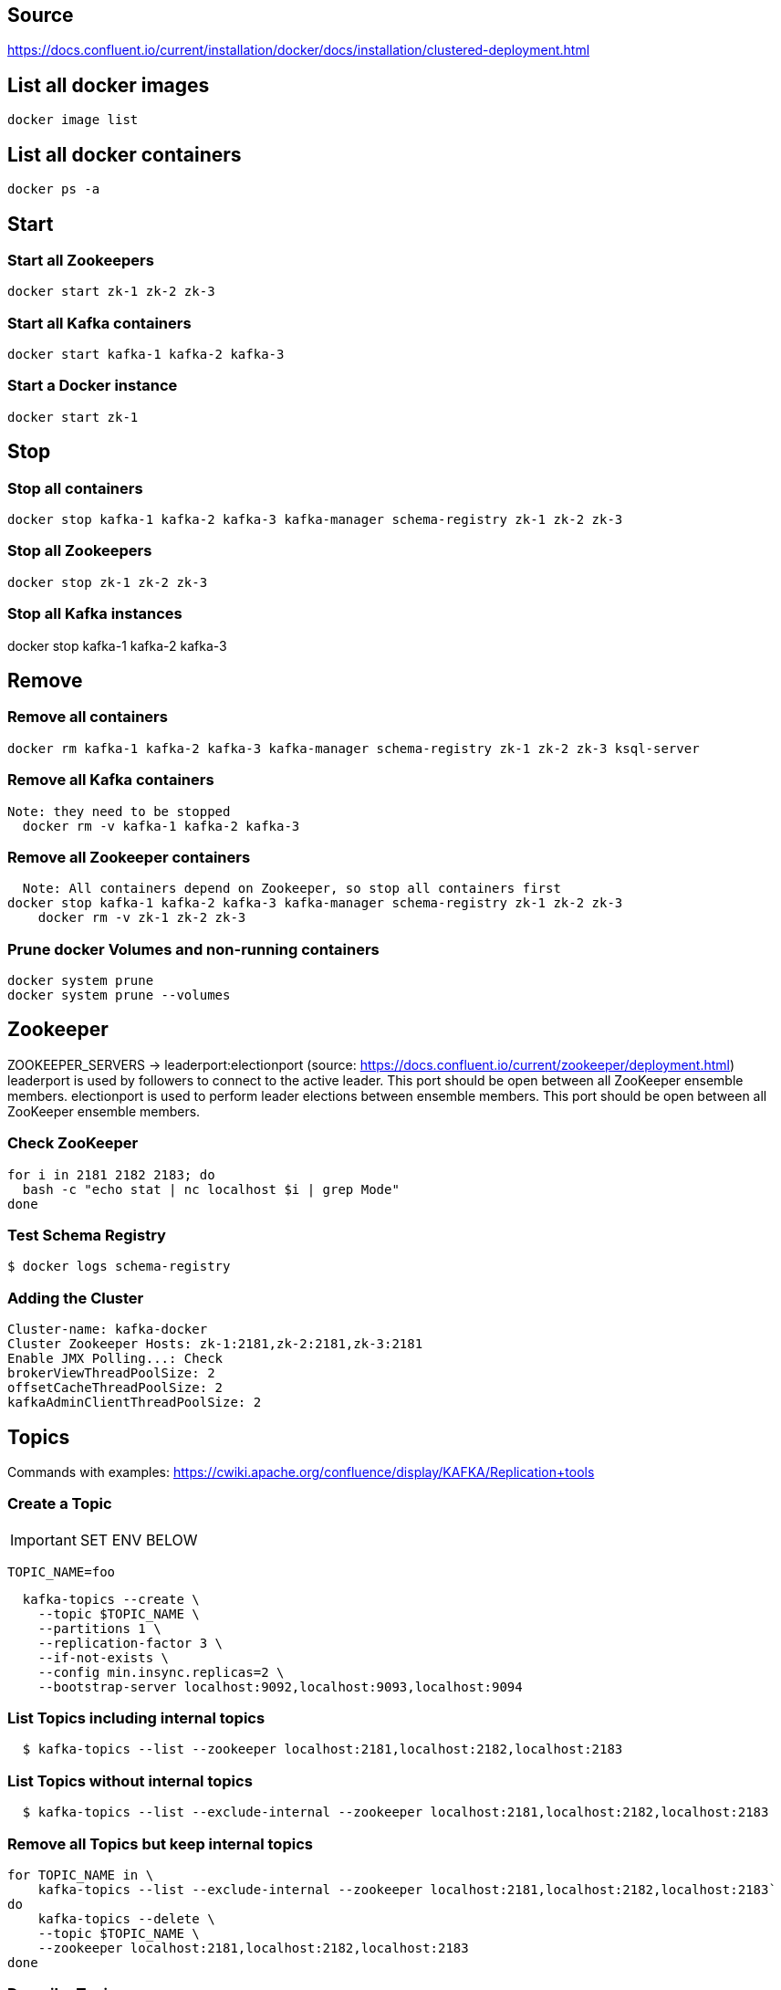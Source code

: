 == Source
https://docs.confluent.io/current/installation/docker/docs/installation/clustered-deployment.html

== List all docker images
  docker image list

== List all docker containers
  docker ps -a

// -------------------------------

== Start ==
=== Start all Zookeepers
  docker start zk-1 zk-2 zk-3

=== Start all Kafka containers
  docker start kafka-1 kafka-2 kafka-3

=== Start a Docker instance
  docker start zk-1

// -------------------------------

== Stop ==
=== Stop all containers
  docker stop kafka-1 kafka-2 kafka-3 kafka-manager schema-registry zk-1 zk-2 zk-3

=== Stop all Zookeepers
  docker stop zk-1 zk-2 zk-3

=== Stop all Kafka instances
docker stop kafka-1 kafka-2 kafka-3

// -------------------------------

== Remove ==
=== Remove all containers
  docker rm kafka-1 kafka-2 kafka-3 kafka-manager schema-registry zk-1 zk-2 zk-3 ksql-server

=== Remove all Kafka containers
    Note: they need to be stopped
      docker rm -v kafka-1 kafka-2 kafka-3

=== Remove all Zookeeper containers
    Note: All containers depend on Zookeeper, so stop all containers first
  docker stop kafka-1 kafka-2 kafka-3 kafka-manager schema-registry zk-1 zk-2 zk-3
      docker rm -v zk-1 zk-2 zk-3

=== Prune docker Volumes and non-running containers
  docker system prune
  docker system prune --volumes

// -------------------------------

== Zookeeper

ZOOKEEPER_SERVERS -> leaderport:electionport (source: https://docs.confluent.io/current/zookeeper/deployment.html)
leaderport is used by followers to connect to the active leader. This port should be open between all ZooKeeper ensemble members.
electionport is used to perform leader elections between ensemble members. This port should be open between all ZooKeeper ensemble members.


=== Check ZooKeeper

....
for i in 2181 2182 2183; do
  bash -c "echo stat | nc localhost $i | grep Mode"
done
....

//-------------------------------------------------

=== Test Schema Registry
  $ docker logs schema-registry

//-------------------------------------------------

=== Adding the Cluster
....
Cluster-name: kafka-docker
Cluster Zookeeper Hosts: zk-1:2181,zk-2:2181,zk-3:2181
Enable JMX Polling...: Check
brokerViewThreadPoolSize: 2
offsetCacheThreadPoolSize: 2
kafkaAdminClientThreadPoolSize: 2
....
//-------------------------------------------------

== Topics

Commands with examples: https://cwiki.apache.org/confluence/display/KAFKA/Replication+tools

=== Create a Topic

IMPORTANT: SET ENV BELOW

 TOPIC_NAME=foo

....
  kafka-topics --create \
    --topic $TOPIC_NAME \
    --partitions 1 \
    --replication-factor 3 \
    --if-not-exists \
    --config min.insync.replicas=2 \
    --bootstrap-server localhost:9092,localhost:9093,localhost:9094
....

=== List Topics including internal topics
....
  $ kafka-topics --list --zookeeper localhost:2181,localhost:2182,localhost:2183
....

=== List Topics without internal topics
....
  $ kafka-topics --list --exclude-internal --zookeeper localhost:2181,localhost:2182,localhost:2183
....

=== Remove all Topics but keep internal topics
....

for TOPIC_NAME in \
    kafka-topics --list --exclude-internal --zookeeper localhost:2181,localhost:2182,localhost:2183`
do
    kafka-topics --delete \
    --topic $TOPIC_NAME \
    --zookeeper localhost:2181,localhost:2182,localhost:2183
done

....

=== Describe Topic
....
  $ kafka-topics --describe --topic $TOPIC_NAME --zookeeper localhost:2181,localhost:2182,localhost:2183
....
=== Generate Data to Topic
....
  $ bash -c "seq 42 | kafka-console-producer --broker-list localhost:9092 --topic $TOPIC_NAME && echo 'Produced 42 messages.'"
....
=== Receive Data
....
  $ kafka-console-consumer --bootstrap-server localhost:9092 --topic $TOPIC_NAME --from-beginning --max-messages 42
....

== Offsets
To view messages from the __offsets_topic:
....
kafka-console-consumer --formatter "kafka.coordinator.group.GroupMetadataManager\$OffsetsMessageFormatter" --bootstrap-server localhost:9092,localhost:9093,localhost:9094 --topic __consumer_offsets
....

To view offsets for a certain consumer group:
....
kafka-run-class kafka.admin.ConsumerGroupCommand --bootstrap-server localhost:9092,localhost:9093,localhost:9094 --describe --group my-group
....

== Run interactive shell
....
docker exec kafka-1 bash
....